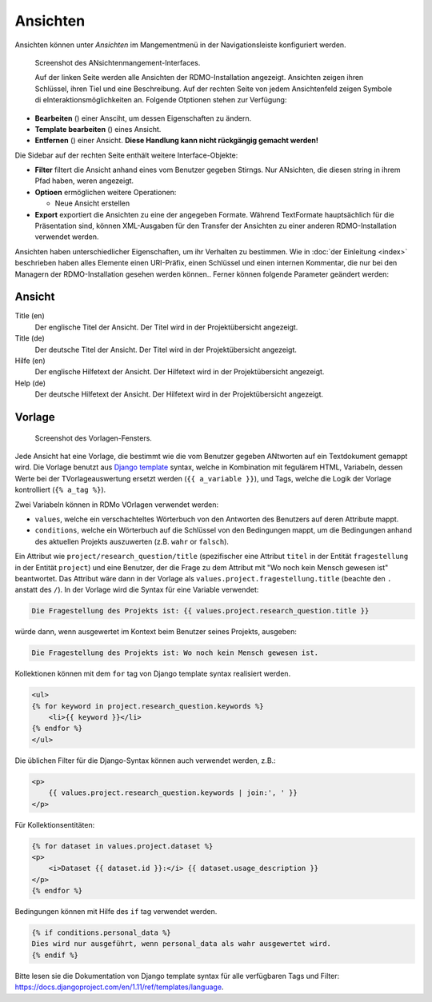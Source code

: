 Ansichten
-----
Ansichten können unter *Ansichten* im Mangementmenü in der Navigationsleiste konfiguriert werden.

.. figure:: ../_static/img/screens/Ansichten.PNG
   :target: ../_static/img/screens/Ansichten.PNG

   Screenshot des ANsichtenmangement-Interfaces.
   
   Auf der linken Seite werden alle Ansichten der RDMO-Installation angezeigt. Ansichten zeigen ihren Schlüssel, ihren Tiel und eine Beschreibung. Auf der rechten Seite von jedem Ansichtenfeld zeigen Symbole di eInteraktionsmöglichkeiten an. Folgende Otptionen stehen zur Verfügung:

* **Bearbeiten** (|update|) einer Ansciht, um dessen Eigenschaften zu ändern.
* **Template bearbeiten** (|template|) eines Ansicht.
* **Entfernen** (|delete|) einer Ansicht. **Diese Handlung kann nicht rückgängig gemacht werden!**

.. |update| image:: ../_static/img/icons/update.png
.. |template| image:: ../_static/img/icons/template.png
.. |delete| image:: ../_static/img/icons/delete.png

Die Sidebar auf der rechten Seite enthält weitere Interface-Objekte:

* **Filter** filtert die Ansicht anhand eines vom Benutzer gegeben Stirngs. Nur ANsichten, die diesen string in ihrem Pfad haben, weren angezeigt.
* **Optioen** ermöglichen weitere Operationen: 

  * Neue Ansicht erstellen

* **Export** exportiert die Ansichten zu eine der angegeben Formate. Während TextFormate hauptsächlich für die Präsentation sind, können XML-Ausgaben für den Transfer der Ansichten zu einer anderen RDMO-Installation verwendet werden.

Ansichten haben unterschiedlicher Eigenschaften, um ihr Verhalten zu bestimmen. Wie in :doc:`der Einleitung <index>` beschrieben haben alles Elemente einen URI-Präfix, einen Schlüssel und einen internen Kommentar, die nur bei den Managern der RDMO-Installation gesehen werden können.. Ferner können folgende Parameter geändert werden:

Ansicht
""""

Title (en)
  Der englische Titel der Ansicht. Der Titel wird in der Projektübersicht angezeigt.

Title (de)
  Der deutsche Titel der Ansicht. Der Titel wird in der Projektübersicht angezeigt.

Hilfe (en)
  Der englische Hilfetext der Ansicht. Der Hilfetext wird in der Projektübersicht angezeigt.

Help (de)
  Der deutsche Hilfetext der Ansicht. Der Hilfetext wird in der Projektübersicht angezeigt.


Vorlage
""""""""

.. figure:: ../_static/img/screens/Template.PNG
   :target: ../_static/img/screens/template.PNG

   Screenshot des Vorlagen-Fensters.
   
Jede Ansicht hat eine Vorlage, die bestimmt wie die vom Benutzer gegeben ANtworten auf ein Textdokument gemappt wird. Die Vorlage benutzt aus `Django template <https://docs.djangoproject.com/en/1.11/ref/templates/language/>`_ syntax, welche in Kombination mit fegulärem HTML, Variabeln, dessen Werte  bei der TVorlageauswertung ersetzt werden (``{{ a_variable }}``), und Tags, welche die Logik der Vorlage kontrolliert (``{% a_tag %}``).

Zwei Variabeln können in RDMo VOrlagen verwendet werden:

* ``values``, welche ein verschachteltes Wörterbuch von den Antworten des Benutzers auf deren Attribute mappt. 
* ``conditions``, welche ein Wörterbuch auf die Schlüssel von den Bedingungen mappt, um die Bedingungen anhand des aktuellen Projekts auszuwerten (z.B. ``wahr`` or ``falsch``).

Ein Attribut wie  ``project/research_question/title`` (spezifischer eine Attribut ``titel`` in der Entität ``fragestellung`` in der Entität ``project``) und eine Benutzer, der die Frage zu dem Attribut mit "Wo noch kein Mensch gewesen ist" beantwortet. Das Attribut wäre dann in der Vorlage als ``values.project.fragestellung.title`` (beachte den ``.`` anstatt des ``/``). In der Vorlage wird die Syntax für eine Variable verwendet: 

.. code-block:: django

    Die Fragestellung des Projekts ist: {{ values.project.research_question.title }}

würde dann, wenn ausgewertet im Kontext beim Benutzer seines Projekts, ausgeben:

.. code-block:: django

    Die Fragestellung des Projekts ist: Wo noch kein Mensch gewesen ist.
    
Kollektionen können mit dem ``for`` tag von Django template syntax realisiert werden.

.. code-block:: django

    <ul>
    {% for keyword in project.research_question.keywords %}
        <li>{{ keyword }}</li>
    {% endfor %}
    </ul>

Die üblichen Filter für die Django-Syntax können auch verwendet werden, z.B.:

.. code-block:: django

    <p>
        {{ values.project.research_question.keywords | join:', ' }}
    </p>

Für Kollektionsentitäten:

.. code-block:: django

    {% for dataset in values.project.dataset %}
    <p>
        <i>Dataset {{ dataset.id }}:</i> {{ dataset.usage_description }}
    </p>
    {% endfor %}

Bedingungen können mit Hilfe des ``if`` tag verwendet werden.

.. code-block:: django

    {% if conditions.personal_data %}
    Dies wird nur ausgeführt, wenn personal_data als wahr ausgewertet wird.
    {% endif %}

Bitte lesen sie die Dokumentation von Django template syntax für alle verfügbaren Tags und Filter: https://docs.djangoproject.com/en/1.11/ref/templates/language.
